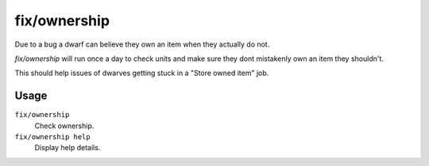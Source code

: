 fix/ownership
=============

.. dfhack-tool::
    :summary: Fixes instances of dwarves claiming the same item or an item they don't own
    :tags: fort bugfix units

Due to a bug a dwarf can believe they own an item when they actually do not.

`fix/ownership` will run once a day to check units and make sure they dont
mistakenly own an item they shouldn't.

This should help issues of dwarves getting stuck in a "Store owned item" job.

Usage
-----

``fix/ownership``
    Check ownership.

``fix/ownership help``
    Display help details.
